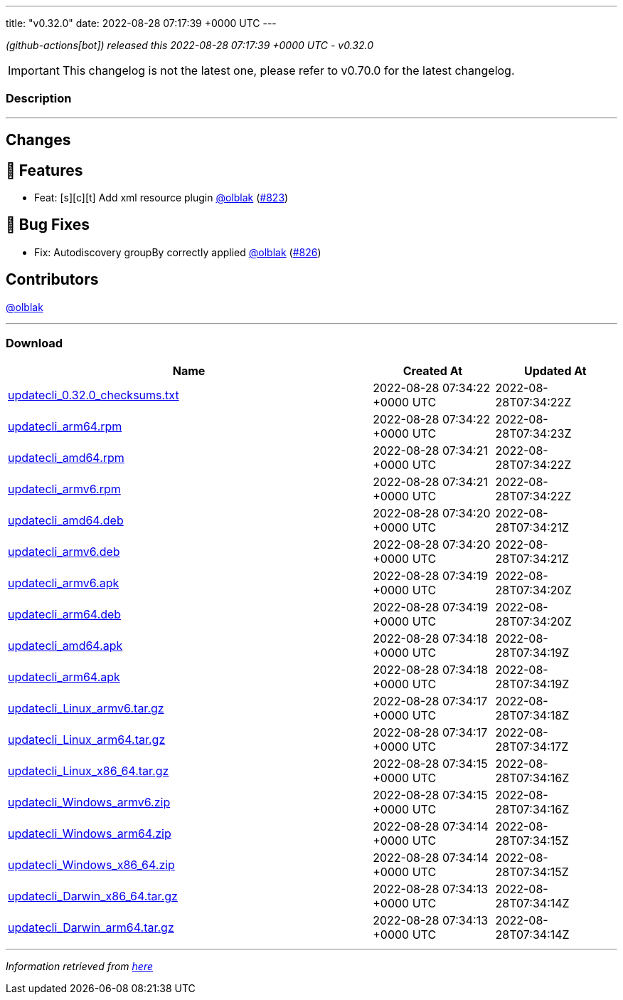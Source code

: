 ---
title: "v0.32.0"
date: 2022-08-28 07:17:39 +0000 UTC
---
// Disclaimer: this file is generated, do not edit it manually.


__ (github-actions[bot]) released this 2022-08-28 07:17:39 +0000 UTC - v0.32.0__



IMPORTANT: This changelog is not the latest one, please refer to v0.70.0 for the latest changelog.


=== Description

---

++++

<h2>Changes</h2>
<h2>🚀 Features</h2>
<ul>
<li>Feat: [s][c][t] Add xml resource plugin <a class="user-mention notranslate" data-hovercard-type="user" data-hovercard-url="/users/olblak/hovercard" data-octo-click="hovercard-link-click" data-octo-dimensions="link_type:self" href="https://github.com/olblak">@olblak</a> (<a class="issue-link js-issue-link" data-error-text="Failed to load title" data-id="1352688170" data-permission-text="Title is private" data-url="https://github.com/updatecli/updatecli/issues/823" data-hovercard-type="pull_request" data-hovercard-url="/updatecli/updatecli/pull/823/hovercard" href="https://github.com/updatecli/updatecli/pull/823">#823</a>)</li>
</ul>
<h2>🐛 Bug Fixes</h2>
<ul>
<li>Fix: Autodiscovery groupBy correctly applied <a class="user-mention notranslate" data-hovercard-type="user" data-hovercard-url="/users/olblak/hovercard" data-octo-click="hovercard-link-click" data-octo-dimensions="link_type:self" href="https://github.com/olblak">@olblak</a> (<a class="issue-link js-issue-link" data-error-text="Failed to load title" data-id="1353118087" data-permission-text="Title is private" data-url="https://github.com/updatecli/updatecli/issues/826" data-hovercard-type="pull_request" data-hovercard-url="/updatecli/updatecli/pull/826/hovercard" href="https://github.com/updatecli/updatecli/pull/826">#826</a>)</li>
</ul>
<h2>Contributors</h2>
<p><a class="user-mention notranslate" data-hovercard-type="user" data-hovercard-url="/users/olblak/hovercard" data-octo-click="hovercard-link-click" data-octo-dimensions="link_type:self" href="https://github.com/olblak">@olblak</a></p>

++++

---



=== Download

[cols="3,1,1" options="header" frame="all" grid="rows"]
|===
| Name | Created At | Updated At

| link:https://github.com/updatecli/updatecli/releases/download/v0.32.0/updatecli_0.32.0_checksums.txt[updatecli_0.32.0_checksums.txt] | 2022-08-28 07:34:22 +0000 UTC | 2022-08-28T07:34:22Z

| link:https://github.com/updatecli/updatecli/releases/download/v0.32.0/updatecli_arm64.rpm[updatecli_arm64.rpm] | 2022-08-28 07:34:22 +0000 UTC | 2022-08-28T07:34:23Z

| link:https://github.com/updatecli/updatecli/releases/download/v0.32.0/updatecli_amd64.rpm[updatecli_amd64.rpm] | 2022-08-28 07:34:21 +0000 UTC | 2022-08-28T07:34:22Z

| link:https://github.com/updatecli/updatecli/releases/download/v0.32.0/updatecli_armv6.rpm[updatecli_armv6.rpm] | 2022-08-28 07:34:21 +0000 UTC | 2022-08-28T07:34:22Z

| link:https://github.com/updatecli/updatecli/releases/download/v0.32.0/updatecli_amd64.deb[updatecli_amd64.deb] | 2022-08-28 07:34:20 +0000 UTC | 2022-08-28T07:34:21Z

| link:https://github.com/updatecli/updatecli/releases/download/v0.32.0/updatecli_armv6.deb[updatecli_armv6.deb] | 2022-08-28 07:34:20 +0000 UTC | 2022-08-28T07:34:21Z

| link:https://github.com/updatecli/updatecli/releases/download/v0.32.0/updatecli_armv6.apk[updatecli_armv6.apk] | 2022-08-28 07:34:19 +0000 UTC | 2022-08-28T07:34:20Z

| link:https://github.com/updatecli/updatecli/releases/download/v0.32.0/updatecli_arm64.deb[updatecli_arm64.deb] | 2022-08-28 07:34:19 +0000 UTC | 2022-08-28T07:34:20Z

| link:https://github.com/updatecli/updatecli/releases/download/v0.32.0/updatecli_amd64.apk[updatecli_amd64.apk] | 2022-08-28 07:34:18 +0000 UTC | 2022-08-28T07:34:19Z

| link:https://github.com/updatecli/updatecli/releases/download/v0.32.0/updatecli_arm64.apk[updatecli_arm64.apk] | 2022-08-28 07:34:18 +0000 UTC | 2022-08-28T07:34:19Z

| link:https://github.com/updatecli/updatecli/releases/download/v0.32.0/updatecli_Linux_armv6.tar.gz[updatecli_Linux_armv6.tar.gz] | 2022-08-28 07:34:17 +0000 UTC | 2022-08-28T07:34:18Z

| link:https://github.com/updatecli/updatecli/releases/download/v0.32.0/updatecli_Linux_arm64.tar.gz[updatecli_Linux_arm64.tar.gz] | 2022-08-28 07:34:17 +0000 UTC | 2022-08-28T07:34:17Z

| link:https://github.com/updatecli/updatecli/releases/download/v0.32.0/updatecli_Linux_x86_64.tar.gz[updatecli_Linux_x86_64.tar.gz] | 2022-08-28 07:34:15 +0000 UTC | 2022-08-28T07:34:16Z

| link:https://github.com/updatecli/updatecli/releases/download/v0.32.0/updatecli_Windows_armv6.zip[updatecli_Windows_armv6.zip] | 2022-08-28 07:34:15 +0000 UTC | 2022-08-28T07:34:16Z

| link:https://github.com/updatecli/updatecli/releases/download/v0.32.0/updatecli_Windows_arm64.zip[updatecli_Windows_arm64.zip] | 2022-08-28 07:34:14 +0000 UTC | 2022-08-28T07:34:15Z

| link:https://github.com/updatecli/updatecli/releases/download/v0.32.0/updatecli_Windows_x86_64.zip[updatecli_Windows_x86_64.zip] | 2022-08-28 07:34:14 +0000 UTC | 2022-08-28T07:34:15Z

| link:https://github.com/updatecli/updatecli/releases/download/v0.32.0/updatecli_Darwin_x86_64.tar.gz[updatecli_Darwin_x86_64.tar.gz] | 2022-08-28 07:34:13 +0000 UTC | 2022-08-28T07:34:14Z

| link:https://github.com/updatecli/updatecli/releases/download/v0.32.0/updatecli_Darwin_arm64.tar.gz[updatecli_Darwin_arm64.tar.gz] | 2022-08-28 07:34:13 +0000 UTC | 2022-08-28T07:34:14Z

|===


---

__Information retrieved from link:https://github.com/updatecli/updatecli/releases/tag/v0.32.0[here]__

